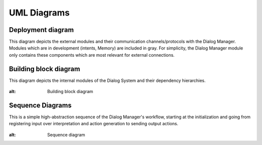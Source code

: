 UML Diagrams
================

Deployment diagram
--------------------------

This diagram depicts the external modules and their communication channels/protocols with the Dialog Manager. Modules which are in development (intents, Memory) are included in gray. For simplicity, the Dialog Manager module only contains these components which are most relevant for external connections.

.. figure:: images/deployment.png
    :alt: Deployment diagram

Building block diagram
--------------------------

This diagram depicts the internal modules of the Dialog System and their dependency hierarchies.

.. figure:: images/buildingblock.png
:alt: Building block diagram

Sequence Diagrams
--------------------------

This is a simple high-abstraction sequence of the Dialog Manager's workflow, starting at the initialization and going from registering input over interpretation and action generation to sending output actions.

.. figure:: images/sequence.png
:alt: Sequence diagram

